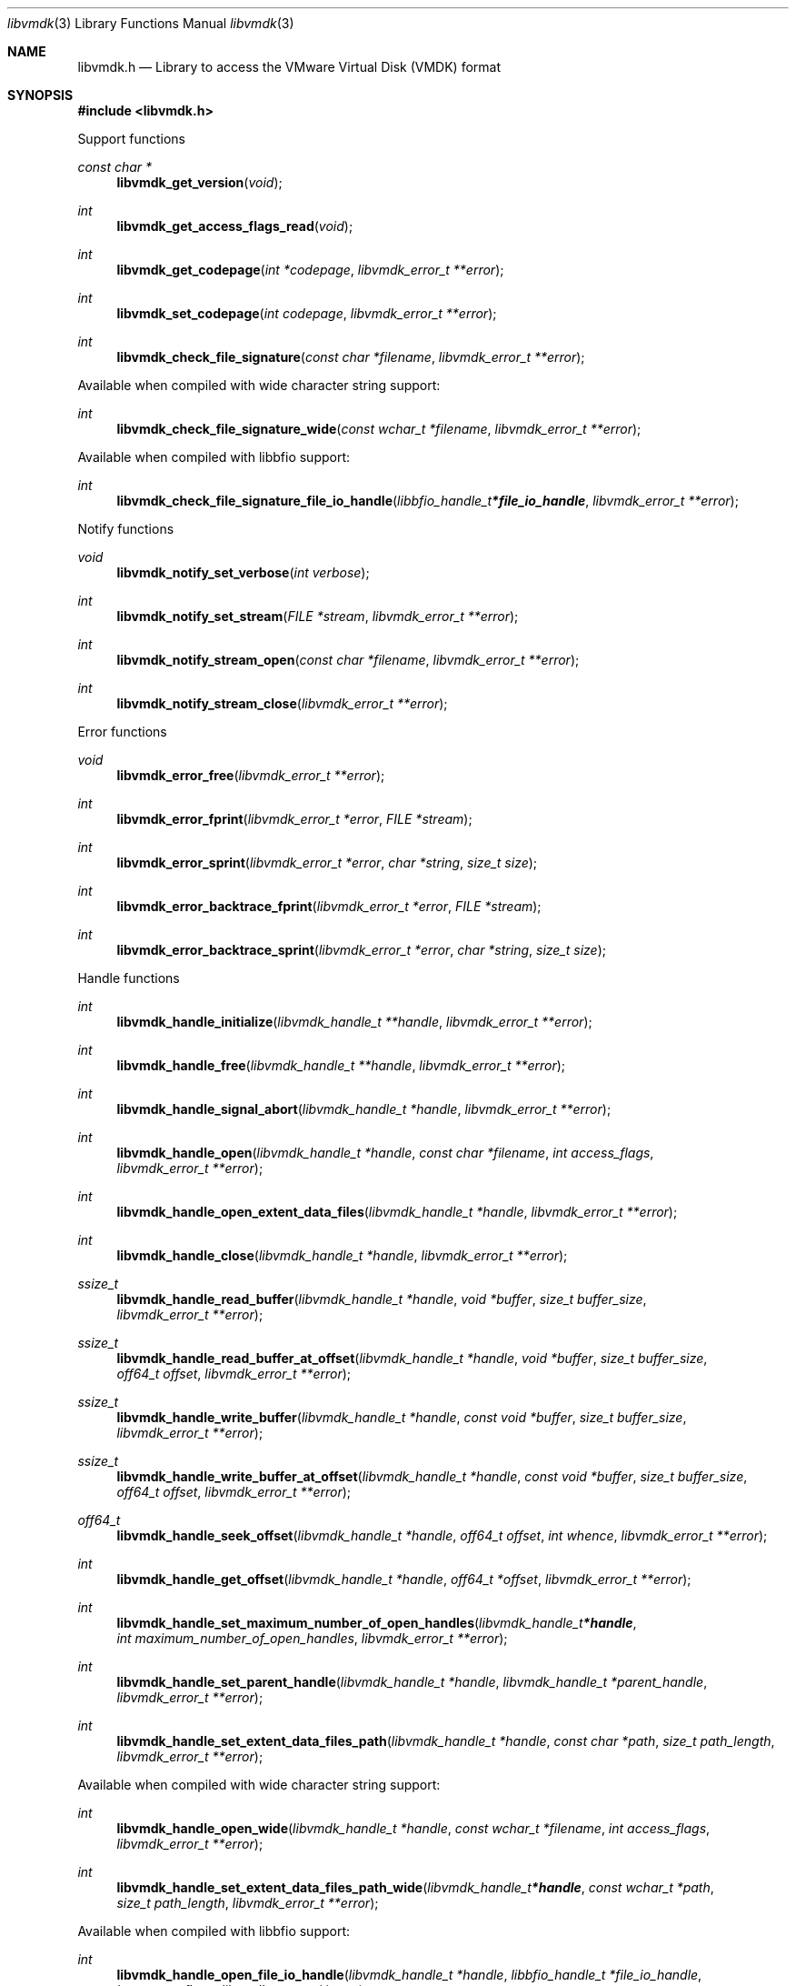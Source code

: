 .Dd March 10, 2019
.Dt libvmdk 3
.Os libvmdk
.Sh NAME
.Nm libvmdk.h
.Nd Library to access the VMware Virtual Disk (VMDK) format
.Sh SYNOPSIS
.In libvmdk.h
.Pp
Support functions
.Ft const char *
.Fn libvmdk_get_version "void"
.Ft int
.Fn libvmdk_get_access_flags_read "void"
.Ft int
.Fn libvmdk_get_codepage "int *codepage" "libvmdk_error_t **error"
.Ft int
.Fn libvmdk_set_codepage "int codepage" "libvmdk_error_t **error"
.Ft int
.Fn libvmdk_check_file_signature "const char *filename" "libvmdk_error_t **error"
.Pp
Available when compiled with wide character string support:
.Ft int
.Fn libvmdk_check_file_signature_wide "const wchar_t *filename" "libvmdk_error_t **error"
.Pp
Available when compiled with libbfio support:
.Ft int
.Fn libvmdk_check_file_signature_file_io_handle "libbfio_handle_t *file_io_handle" "libvmdk_error_t **error"
.Pp
Notify functions
.Ft void
.Fn libvmdk_notify_set_verbose "int verbose"
.Ft int
.Fn libvmdk_notify_set_stream "FILE *stream" "libvmdk_error_t **error"
.Ft int
.Fn libvmdk_notify_stream_open "const char *filename" "libvmdk_error_t **error"
.Ft int
.Fn libvmdk_notify_stream_close "libvmdk_error_t **error"
.Pp
Error functions
.Ft void
.Fn libvmdk_error_free "libvmdk_error_t **error"
.Ft int
.Fn libvmdk_error_fprint "libvmdk_error_t *error" "FILE *stream"
.Ft int
.Fn libvmdk_error_sprint "libvmdk_error_t *error" "char *string" "size_t size"
.Ft int
.Fn libvmdk_error_backtrace_fprint "libvmdk_error_t *error" "FILE *stream"
.Ft int
.Fn libvmdk_error_backtrace_sprint "libvmdk_error_t *error" "char *string" "size_t size"
.Pp
Handle functions
.Ft int
.Fn libvmdk_handle_initialize "libvmdk_handle_t **handle" "libvmdk_error_t **error"
.Ft int
.Fn libvmdk_handle_free "libvmdk_handle_t **handle" "libvmdk_error_t **error"
.Ft int
.Fn libvmdk_handle_signal_abort "libvmdk_handle_t *handle" "libvmdk_error_t **error"
.Ft int
.Fn libvmdk_handle_open "libvmdk_handle_t *handle" "const char *filename" "int access_flags" "libvmdk_error_t **error"
.Ft int
.Fn libvmdk_handle_open_extent_data_files "libvmdk_handle_t *handle" "libvmdk_error_t **error"
.Ft int
.Fn libvmdk_handle_close "libvmdk_handle_t *handle" "libvmdk_error_t **error"
.Ft ssize_t
.Fn libvmdk_handle_read_buffer "libvmdk_handle_t *handle" "void *buffer" "size_t buffer_size" "libvmdk_error_t **error"
.Ft ssize_t
.Fn libvmdk_handle_read_buffer_at_offset "libvmdk_handle_t *handle" "void *buffer" "size_t buffer_size" "off64_t offset" "libvmdk_error_t **error"
.Ft ssize_t
.Fn libvmdk_handle_write_buffer "libvmdk_handle_t *handle" "const void *buffer" "size_t buffer_size" "libvmdk_error_t **error"
.Ft ssize_t
.Fn libvmdk_handle_write_buffer_at_offset "libvmdk_handle_t *handle" "const void *buffer" "size_t buffer_size" "off64_t offset" "libvmdk_error_t **error"
.Ft off64_t
.Fn libvmdk_handle_seek_offset "libvmdk_handle_t *handle" "off64_t offset" "int whence" "libvmdk_error_t **error"
.Ft int
.Fn libvmdk_handle_get_offset "libvmdk_handle_t *handle" "off64_t *offset" "libvmdk_error_t **error"
.Ft int
.Fn libvmdk_handle_set_maximum_number_of_open_handles "libvmdk_handle_t *handle" "int maximum_number_of_open_handles" "libvmdk_error_t **error"
.Ft int
.Fn libvmdk_handle_set_parent_handle "libvmdk_handle_t *handle" "libvmdk_handle_t *parent_handle" "libvmdk_error_t **error"
.Ft int
.Fn libvmdk_handle_set_extent_data_files_path "libvmdk_handle_t *handle" "const char *path" "size_t path_length" "libvmdk_error_t **error"
.Pp
Available when compiled with wide character string support:
.Ft int
.Fn libvmdk_handle_open_wide "libvmdk_handle_t *handle" "const wchar_t *filename" "int access_flags" "libvmdk_error_t **error"
.Ft int
.Fn libvmdk_handle_set_extent_data_files_path_wide "libvmdk_handle_t *handle" "const wchar_t *path" "size_t path_length" "libvmdk_error_t **error"
.Pp
Available when compiled with libbfio support:
.Ft int
.Fn libvmdk_handle_open_file_io_handle "libvmdk_handle_t *handle" "libbfio_handle_t *file_io_handle" "int access_flags" "libvmdk_error_t **error"
.Ft int
.Fn libvmdk_handle_open_extent_data_files_file_io_pool "libvmdk_handle_t *handle" "libbfio_pool_t *file_io_pool" "libvmdk_error_t **error"
.Pp
Meta data functions
.Ft int
.Fn libvmdk_handle_get_disk_type "libvmdk_handle_t *handle" "int *disk_type" "libvmdk_error_t **error"
.Ft int
.Fn libvmdk_handle_get_media_size "libvmdk_handle_t *handle" "size64_t *media_size" "libvmdk_error_t **error"
.Ft int
.Fn libvmdk_handle_get_content_identifier "libvmdk_handle_t *handle" "uint32_t *content_identifier" "libvmdk_error_t **error"
.Ft int
.Fn libvmdk_handle_get_parent_content_identifier "libvmdk_handle_t *handle" "uint32_t *parent_content_identifier" "libvmdk_error_t **error"
.Ft int
.Fn libvmdk_handle_get_utf8_parent_filename_size "libvmdk_handle_t *handle" "size_t *utf8_string_size" "libvmdk_error_t **error"
.Ft int
.Fn libvmdk_handle_get_utf8_parent_filename "libvmdk_handle_t *handle" "uint8_t *utf8_string" "size_t utf8_string_size" "libvmdk_error_t **error"
.Ft int
.Fn libvmdk_handle_get_utf16_parent_filename_size "libvmdk_handle_t *handle" "size_t *utf16_string_size" "libvmdk_error_t **error"
.Ft int
.Fn libvmdk_handle_get_utf16_parent_filename "libvmdk_handle_t *handle" "uint16_t *utf16_string" "size_t utf16_string_size" "libvmdk_error_t **error"
.Ft int
.Fn libvmdk_handle_get_number_of_extents "libvmdk_handle_t *handle" "int *number_of_extents" "libvmdk_error_t **error"
.Ft int
.Fn libvmdk_handle_get_extent_descriptor "libvmdk_handle_t *handle" "int extent_index" "libvmdk_extent_descriptor_t **extent_descriptor" "libvmdk_error_t **error"
.Pp
Extent descriptor functions
.Ft int
.Fn libvmdk_extent_descriptor_free "libvmdk_extent_descriptor_t **extent_descriptor" "libvmdk_error_t **error"
.Ft int
.Fn libvmdk_extent_descriptor_get_type "libvmdk_extent_descriptor_t *extent_descriptor" "int *type" "libvmdk_error_t **error"
.Ft int
.Fn libvmdk_extent_descriptor_get_range "libvmdk_extent_descriptor_t *extent_descriptor" "off64_t *offset" "size64_t *size" "libvmdk_error_t **error"
.Ft int
.Fn libvmdk_extent_descriptor_get_utf8_filename_size "libvmdk_extent_descriptor_t *extent_descriptor" "size_t *utf8_string_size" "libvmdk_error_t **error"
.Ft int
.Fn libvmdk_extent_descriptor_get_utf8_filename "libvmdk_extent_descriptor_t *extent_descriptor" "uint8_t *utf8_string" "size_t utf8_string_size" "libvmdk_error_t **error"
.Ft int
.Fn libvmdk_extent_descriptor_get_utf16_filename_size "libvmdk_extent_descriptor_t *extent_descriptor" "size_t *utf16_string_size" "libvmdk_error_t **error"
.Ft int
.Fn libvmdk_extent_descriptor_get_utf16_filename "libvmdk_extent_descriptor_t *extent_descriptor" "uint16_t *utf16_string" "size_t utf16_string_size" "libvmdk_error_t **error"
.Sh DESCRIPTION
The
.Fn libvmdk_get_version
function is used to retrieve the library version.
.Sh RETURN VALUES
Most of the functions return NULL or \-1 on error, dependent on the return type.
For the actual return values see "libvmdk.h".
.Sh ENVIRONMENT
None
.Sh FILES
None
.Sh NOTES
libvmdk can be compiled with wide character support (wchar_t).
.sp
To compile libvmdk with wide character support use:
.Ar ./configure --enable-wide-character-type=yes
 or define:
.Ar _UNICODE
 or
.Ar UNICODE
 during compilation.
.sp
.Ar LIBVMDK_WIDE_CHARACTER_TYPE
 in libvmdk/features.h can be used to determine if libvmdk was compiled with wide character support.
.Sh BUGS
Please report bugs of any kind on the project issue tracker: https://github.com/libyal/libvmdk/issues
.Sh AUTHOR
These man pages are generated from "libvmdk.h".
.Sh COPYRIGHT
Copyright (C) 2009-2020, Joachim Metz <joachim.metz@gmail.com>.
.sp
This is free software; see the source for copying conditions.
There is NO warranty; not even for MERCHANTABILITY or FITNESS FOR A PARTICULAR PURPOSE.
.Sh SEE ALSO
the libvmdk.h include file
